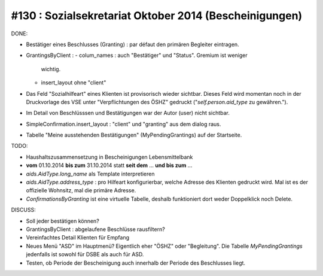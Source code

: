 =======================================================
#130 : Sozialsekretariat Oktober 2014 (Bescheinigungen)
=======================================================

DONE:

- Bestätiger eines Beschlusses (Granting) : par défaut den primären
  Begleiter eintragen.

- GrantingsByClient : 
  - colum_names : auch "Bestätiger" und "Status". Gremium ist weniger
    wichtig.
  - insert_layout ohne "client" 

- Das Feld "Sozialhilfeart" eines Klienten ist provisorisch wieder
  sichtbar. Dieses Feld wird momentan noch in der Druckvorlage des VSE
  unter "Verpflichtungen des ÖSHZ" gedruckt ("`self.person.aid_type`
  zu gewähren.").

- Im Detail von Beschlüsssen und Bestätigungen war der Autor (user)
  nicht sichtbar.

- SimpleConfirmation.insert_layout : "client" und "granting" aus dem
  dialog raus.

- Tabelle "Meine ausstehenden Bestätigungen" (MyPendingGrantings)
  auf der Startseite.

TODO:

- Haushaltszusammensetzung in Bescheinigungen Lebensmittelbank

- **vom** 01.10.2014 **bis zum** 31.10.2014 statt **seit dem**
  ... **und bis zum** ...

- `aids.AidType.long_name` als Template interpretieren
  
- `aids.AidType.address_type` : pro Hilfeart konfigurierbar, welche
  Adresse des Klienten gedruckt wird.  Mal ist es der offizielle
  Wohnsitz, mal die primäre Adresse.

- `ConfirmationsByGranting` ist eine virtuelle Tabelle, deshalb
  funktioniert dort weder Doppelklick noch Delete.


DISCUSS:

- Soll jeder bestätigen können?
- GrantingsByClient : abgelaufene Beschlüsse rausfiltern?
- Vereinfachtes Detail Klienten für Empfang
- Neues Menü "ASD" im Hauptmenü? Eigentlich eher "ÖSHZ" oder
  "Begleitung". Die Tabelle `MyPendingGrantings` jedenfalls ist sowohl
  für DSBE als auch für ASD.
- Testen, ob Periode der Bescheinigung auch innerhalb der Periode des
  Beschlusses liegt.
